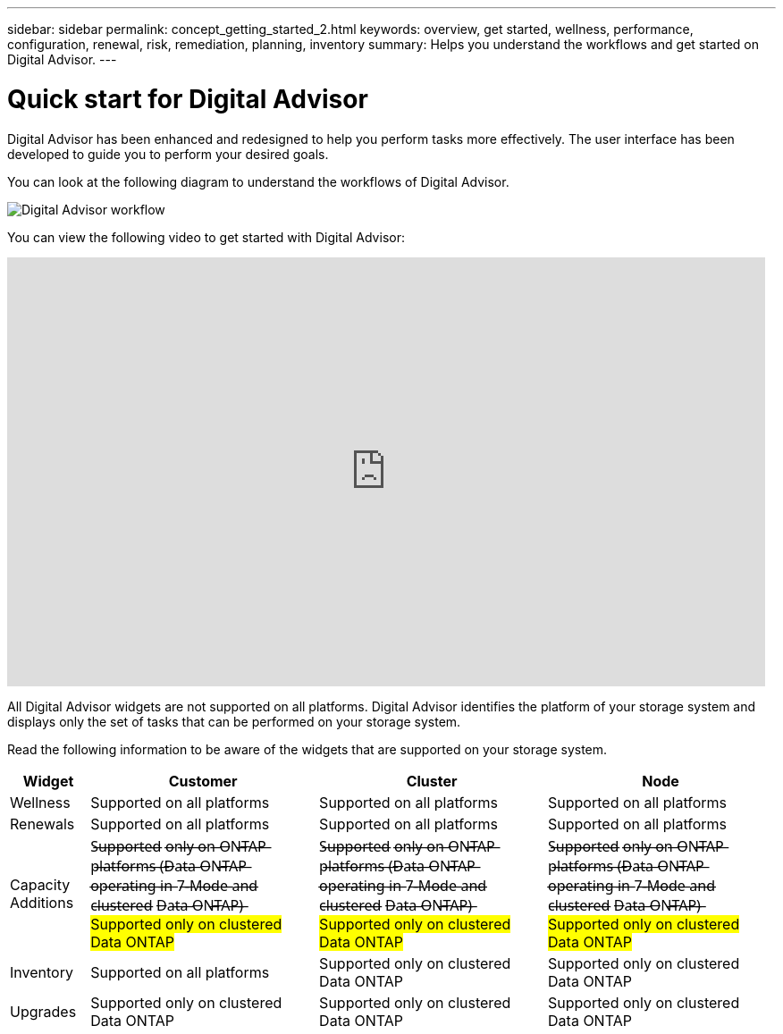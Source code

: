 ---
sidebar: sidebar
permalink: concept_getting_started_2.html
keywords: overview, get started, wellness, performance, configuration, renewal, risk, remediation, planning, inventory
summary: Helps you understand the workflows and get started on Digital Advisor.
---

= Quick start for Digital Advisor
:toclevels: 1
:hardbreaks:
:nofooter:
:icons: font
:linkattrs:
:imagesdir: ./media/

[.lead]
Digital Advisor has been enhanced and redesigned to help you perform tasks more effectively. The user interface has been developed to guide you to perform your desired goals.

You can look at the following diagram to understand the workflows of Digital Advisor.

image:activeiq2_workflow.png[Digital Advisor workflow]

You can view the following video to get started with Digital Advisor:

video::rEPtldosjWM[youtube, width=848, height=480]

All Digital Advisor widgets are not supported on all platforms. Digital Advisor identifies the platform of your storage system and displays only the set of tasks that can be performed on your storage system.

Read the following information to be aware of the widgets that are supported on your storage system.

[%autowidth, cols=4*, options="header"]
|===
| *Widget* | *Customer* | *Cluster* | *Node*

| Wellness | Supported on all platforms | Supported on all platforms | Supported on all platforms

| Renewals | Supported on all platforms | Supported on all platforms | Supported on all platforms

| Capacity Additions | S̶u̶p̶p̶o̶r̶t̶e̶d̶ o̶n̶l̶y̶ o̶n̶ O̶N̶T̶A̶P̶ p̶l̶a̶t̶f̶o̶r̶m̶s̶ (̶D̶a̶t̶a̶ O̶N̶T̶A̶P̶ o̶p̶e̶r̶a̶t̶i̶n̶g̶ i̶n̶ 7̶-̶M̶o̶d̶e̶ a̶n̶d̶ c̶l̶u̶s̶t̶e̶r̶e̶d̶ D̶a̶t̶a̶ O̶N̶T̶A̶P̶)̶  ##Supported only on clustered Data ONTAP##| S̶u̶p̶p̶o̶r̶t̶e̶d̶ o̶n̶l̶y̶ o̶n̶ O̶N̶T̶A̶P̶ p̶l̶a̶t̶f̶o̶r̶m̶s̶ (̶D̶a̶t̶a̶ O̶N̶T̶A̶P̶ o̶p̶e̶r̶a̶t̶i̶n̶g̶ i̶n̶ 7̶-̶M̶o̶d̶e̶ a̶n̶d̶ c̶l̶u̶s̶t̶e̶r̶e̶d̶ D̶a̶t̶a̶ O̶N̶T̶A̶P̶)̶ ##Supported only on clustered Data ONTAP## | S̶u̶p̶p̶o̶r̶t̶e̶d̶ o̶n̶l̶y̶ o̶n̶ O̶N̶T̶A̶P̶ p̶l̶a̶t̶f̶o̶r̶m̶s̶ (̶D̶a̶t̶a̶ O̶N̶T̶A̶P̶ o̶p̶e̶r̶a̶t̶i̶n̶g̶ i̶n̶ 7̶-̶M̶o̶d̶e̶ a̶n̶d̶ c̶l̶u̶s̶t̶e̶r̶e̶d̶ D̶a̶t̶a̶ O̶N̶T̶A̶P̶)̶ ##Supported only on clustered Data ONTAP##

| Inventory  | Supported on all platforms | Supported only on clustered Data ONTAP | Supported only on clustered Data ONTAP

| Upgrades | Supported only on clustered Data ONTAP | Supported only on clustered Data ONTAP | Supported only on clustered Data ONTAP

// 2021-06-02, Jira AIQ-49239, Reenu
// | Interoperability | Supported only on ONTAP platforms (Data ONTAP operating in 7-Mode and clustered Data ONTAP) | Supported only on ONTAP platforms (Data ONTAP operating in 7-Mode and clustered Data ONTAP) | Supported only on ONTAP platforms (Data ONTAP operating in 7-Mode and clustered Data ONTAP)

|===
